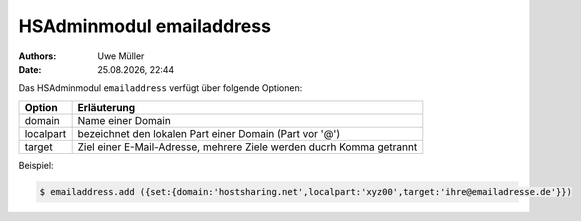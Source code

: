 =========================
HSAdminmodul emailaddress 
=========================

.. |date| date:: %d.%m.%Y
.. |time| date:: %H:%M

:Authors: - Uwe Müller

:Date: |date|, |time|



Das HSAdminmodul ``emailaddress`` verfügt über folgende Optionen:

+---------------+----------------------------------------------------------------------+
| Option        | Erläuterung                                                          |
+===============+======================================================================+
| domain        | Name einer  Domain                                                   |
+---------------+----------------------------------------------------------------------+
| localpart     | bezeichnet den lokalen  Part einer Domain (Part vor '@')             |
+---------------+----------------------------------------------------------------------+
| target        | Ziel einer E-Mail-Adresse, mehrere Ziele werden ducrh Komma getrannt |
+---------------+----------------------------------------------------------------------+

Beispiel:

.. code-block:: console

    $ emailaddress.add ({set:{domain:'hostsharing.net',localpart:'xyz00',target:'ihre@emailadresse.de'}})
